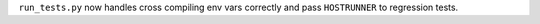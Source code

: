 ``run_tests.py`` now handles cross compiling env vars correctly and pass
``HOSTRUNNER`` to regression tests.
